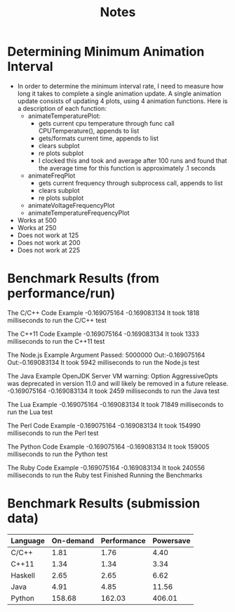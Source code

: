 #+TITLE: Notes
* Determining Minimum Animation Interval
- In order to determine the minimum interval rate, I need to measure how long it takes to complete a single animation update. A single animation update consists of updating 4 plots, using 4 animation functions. Here is a description of each function:
  - animateTemperaturePlot:
    - gets current cpu temperature through func call CPUTemperature(), appends to list
    - gets/formats current time, appends to list
    - clears subplot
    - re plots subplot
    - I clocked this and took and average after 100 runs and found that the average time for this function is approximately .1 seconds
  - animateFreqPlot
    - gets current frequency through subprocess call, appends to list
    - clears subplot
    - re plots subplot
  - animateVoltageFrequencyPlot
  - animateTemperatureFrequencyPlot
- Works at 500
- Works at 250
- Does not work at 125
- Does not work at 200
- Does not work at 225
* Benchmark Results (from performance/run)
The C/C++ Code Example
-0.169075164
-0.169083134
It took 1818 milliseconds to run the C/C++ test

The C++11 Code Example
-0.169075164
-0.169083134
It took 1333 milliseconds to run the C++11 test

The Node.js Example
Argument Passed: 5000000
Out:-0.169075164
Out:-0.169083134
It took 5942 milliseconds to run the Node.js test

The Java Example
OpenJDK Server VM warning: Option AggressiveOpts was deprecated in version 11.0 and will likely be removed in a future release.
-0.169075164
-0.169083134
It took 2459 milliseconds to run the Java test

The Lua Example
-0.169075164
-0.169083134
It took 71849 milliseconds to run the Lua test

The Perl Code Example
-0.169075164
-0.169083134
It took 154990 milliseconds to run the Perl test

The Python Code Example
-0.169075164
-0.169083134
It took 159005 milliseconds to run the Python test

The Ruby Code Example
-0.169075164
-0.169083134
It took 240556 milliseconds to run the Ruby test
Finished Running the Benchmarks
* Benchmark Results (submission data)
 | Language | On-demand | Performance | Powersave |
 |----------+-----------+-------------+-----------|
 | C/C++    |      1.81 |        1.76 |      4.40 |
 | C++11    |      1.34 |        1.34 |      3.34 |
 | Haskell  |      2.65 |        2.65 |      6.62 |
 | Java     |      4.91 |        4.85 |     11.56 |
 | Python   |    158.68 |      162.03 |    406.01 |
